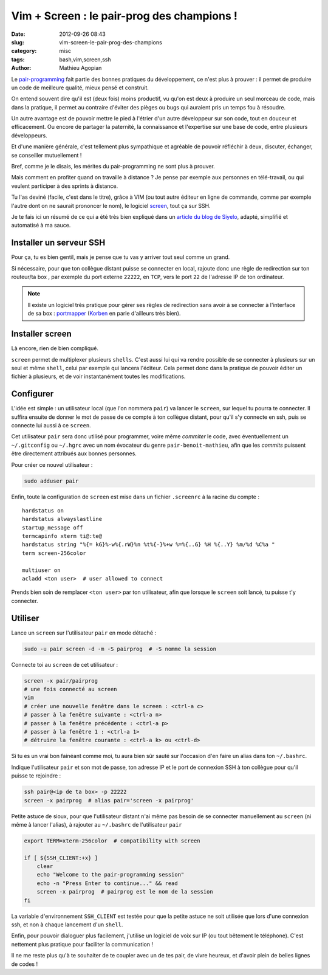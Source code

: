 ###########################################
Vim + Screen : le pair-prog des champions !
###########################################

:date: 2012-09-26 08:43
:slug: vim-screen-le-pair-prog-des-champions
:category: misc
:tags: bash,vim,screen,ssh
:author: Mathieu Agopian

Le `pair-programming`_ fait partie des bonnes pratiques du développement, ce
n'est plus à prouver : il permet de produire un code de meilleure qualité,
mieux pensé et construit.

On entend souvent dire qu'il est (deux fois) moins productif, vu qu'on est deux
à produire un seul morceau de code, mais dans la pratique, il permet au
contraire d'éviter des pièges ou bugs qui auraient pris un temps fou à
résoudre.

Un autre avantage est de pouvoir mettre le pied à l'étrier d'un autre
développeur sur son code, tout en douceur et efficacement. Ou encore de
partager la paternité, la connaissance et l'expertise sur une base de code,
entre plusieurs développeurs.

Et d'une manière générale, c'est tellement plus sympathique et agréable de
pouvoir réfléchir à deux, discuter, échanger, se conseiller mutuellement !

Bref, comme je le disais, les mérites du pair-programming ne sont plus à
prouver.

Mais comment en profiter quand on travaille à distance ? Je pense par
exemple aux personnes en télé-travail, ou qui veulent participer à des sprints
à distance.

Tu l'as deviné (facile, c'est dans le titre), grâce à VIM (ou tout autre
éditeur en ligne de commande, comme par exemple l'autre dont on ne saurait
prononcer le nom), le logiciel screen_, tout ça sur SSH.

Je te fais ici un résumé de ce qui a été très bien expliqué dans un `article
du blog de Siyelo`_, adapté, simplifié et automatisé à ma sauce.


************************
Installer un serveur SSH
************************

Pour ça, tu es bien gentil, mais je pense que tu vas y arriver tout seul comme
un grand.

Si nécessaire, pour que ton collègue distant puisse se connecter en local,
rajoute donc une règle de redirection sur ton routeur/ta box , par exemple du
port externe ``22222``, en ``TCP``, vers le port ``22`` de l'adresse IP de ton
ordinateur.

.. note:: Il existe un logiciel très pratique pour gérer ses règles de
          redirection sans avoir à se connecter à l'interface de sa box :
          portmapper_ (Korben_ en parle d'ailleurs très bien).


****************
Installer screen
****************

Là encore, rien de bien compliqué.

``screen`` permet de multiplexer plusieurs ``shells``. C'est aussi lui qui va
rendre possible de se connecter à plusieurs sur un seul et même ``shell``,
celui par exemple qui lancera l'éditeur. Cela permet donc dans la pratique de
pouvoir éditer un fichier à plusieurs, et de voir instantanément toutes les
modifications.


**********
Configurer
**********

L'idée est simple : un utilisateur local (que l'on nommera ``pair``) va lancer
le ``screen``, sur lequel tu pourra te connecter. Il suffira ensuite de donner
le mot de passe de ce compte à ton collègue distant, pour qu'il s'y connecte en
ssh, puis se connecte lui aussi à ce ``screen``.

Cet utilisateur ``pair`` sera donc utilisé pour programmer, voire même
*commiter* le code, avec éventuellement un ``~/.gitconfig`` ou ``~/.hgrc`` avec
un nom évocateur du genre ``pair-benoit-mathieu``, afin que les *commits*
puissent être directement attribués aux bonnes personnes.

Pour créer ce nouvel utilisateur :

.. code-block:: sh

    sudo adduser pair

Enfin, toute la configuration de ``screen`` est mise dans un fichier
``.screenrc`` à la racine du compte :

::

    hardstatus on
    hardstatus alwayslastline
    startup_message off
    termcapinfo xterm ti@:te@
    hardstatus string "%{= kG}%-w%{.rW}%n %t%{-}%+w %=%{..G} %H %{..Y} %m/%d %C%a "
    term screen-256color

    multiuser on
    acladd <ton user>  # user allowed to connect

Prends bien soin de remplacer ``<ton user>`` par ton utilisateur, afin que
lorsque le ``screen`` soit lancé, tu puisse t'y connecter.


********
Utiliser
********

Lance un ``screen`` sur l'utilisateur ``pair`` en mode détaché :

.. code-block:: sh

    sudo -u pair screen -d -m -S pairprog  # -S nomme la session

Connecte toi au ``screen`` de cet utilisateur :

.. code-block:: sh

    screen -x pair/pairprog
    # une fois connecté au screen
    vim
    # créer une nouvelle fenêtre dans le screen : <ctrl-a c>
    # passer à la fenêtre suivante : <ctrl-a n>
    # passer à la fenêtre précédente : <ctrl-a p>
    # passer à la fenêtre 1 : <ctrl-a 1>
    # détruire la fenêtre courante : <ctrl-a k> ou <ctrl-d>

Si tu es un vrai bon fainéant comme moi, tu aura bien sûr sauté sur l'occasion
d'en faire un alias dans ton ``~/.bashrc``.

Indique l'utilisateur ``pair`` et son mot de passe, ton adresse IP et le port
de connexion SSH à ton collègue pour qu'il puisse te rejoindre :

.. code-block:: sh

    ssh pair@<ip de ta box> -p 22222
    screen -x pairprog  # alias pair='screen -x pairprog'

Petite astuce de sioux, pour que l'utilisateur distant n'ai même pas besoin de
se connecter manuellement au ``screen`` (ni même à lancer l'alias), à rajouter
au ``~/.bashrc`` de l'utilisateur ``pair``

.. code-block:: sh

    export TERM=xterm-256color  # compatibility with screen

    if [ ${SSH_CLIENT:+x} ]
        clear
        echo "Welcome to the pair-programming session"
        echo -n "Press Enter to continue..." && read
        screen -x pairprog  # pairprog est le nom de la session
    fi

La variable d'environnement ``SSH_CLIENT`` est testée pour que la petite astuce
ne soit utilisée que lors d'une connexion ssh, et non à chaque lancement d'un
``shell``.

Enfin, pour pouvoir dialoguer plus facilement, j'utilise un logiciel de voix
sur IP (ou tout bêtement le téléphone). C'est nettement plus pratique pour
faciliter la communication !


Il ne me reste plus qu'à te souhaiter de te coupler avec un de tes pair, de
vivre heureux, et d'avoir plein de belles lignes de codes !

.. _`pair-programming`: http://fr.wikipedia.org/wiki/Programmation_en_bin%C3%B4me
.. _screen: http://www.gnu.org/s/screen/
.. _`article du blog de Siyelo`: http://blog.siyelo.com/remote-pair-programming-with-screen
.. _portmapper: http://upnp-portmapper.sourceforge.net/
.. _Korben: http://korben.info/comment-ouvrir-et-mapper-facilement-des-ports-sur-votre-routeur.html
